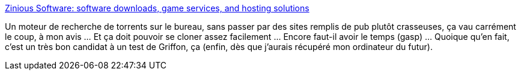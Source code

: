 :jbake-type: post
:jbake-status: published
:jbake-title: Zinious Software: software downloads, game services, and hosting solutions
:jbake-tags: software,freeware,windows,search,p2p,bittorrent,@toinstall,_mois_nov.,_année_2009
:jbake-date: 2009-11-21
:jbake-depth: ../
:jbake-uri: shaarli/1258800729000.adoc
:jbake-source: https://nicolas-delsaux.hd.free.fr/Shaarli?searchterm=http%3A%2F%2Fwww.zinious.com%2Fproducts%2FTorrentFetcher%2F&searchtags=software+freeware+windows+search+p2p+bittorrent+%40toinstall+_mois_nov.+_ann%C3%A9e_2009
:jbake-style: shaarli

http://www.zinious.com/products/TorrentFetcher/[Zinious Software: software downloads, game services, and hosting solutions]

Un moteur de recherche de torrents sur le bureau, sans passer par des sites remplis de pub plutôt crasseuses, ça vau carrément le coup, à mon avis ... Et ça doit pouvoir se cloner assez facilement ... Encore faut-il avoir le temps (gasp) ... Quoique qu'en fait, c'est un très bon candidat à un test de Griffon, ça (enfin, dès que j'aurais récupéré mon ordinateur du futur).
